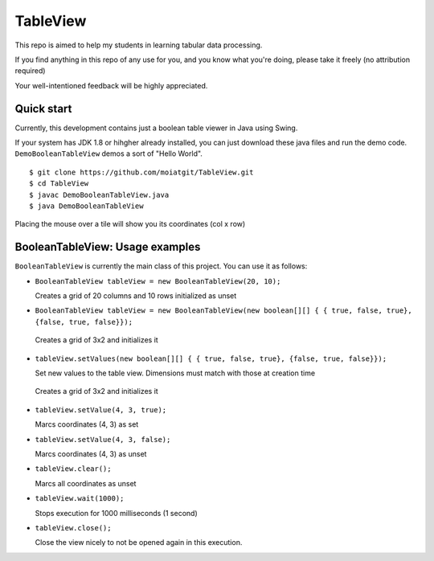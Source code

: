 #########
TableView
#########

This repo is aimed to help my students in learning tabular data processing.

If you find anything in this repo of any use for you, and you know what you're
doing, please take it freely (no attribution required)

Your well-intentioned feedback will be highly appreciated.


Quick start
===========

Currently, this development contains just a boolean table viewer in Java
using Swing.

If your system has JDK 1.8 or hihgher already installed, you can just download
these java files and run the demo code.  ``DemoBooleanTableView`` demos a sort
of "Hello World".

::

    $ git clone https://github.com/moiatgit/TableView.git
    $ cd TableView
    $ javac DemoBooleanTableView.java
    $ java DemoBooleanTableView

Placing the mouse over a tile will show you its coordinates (col x row)

BooleanTableView: Usage examples
================================

``BooleanTableView`` is currently the main class of this project. You can use it
as follows:

* ``BooleanTableView tableView = new BooleanTableView(20, 10);``

  Creates a grid of 20 columns and 10 rows initialized as unset

* ``BooleanTableView tableView = new BooleanTableView(new boolean[][] { { true, false, true}, {false, true, false}});``

 Creates a grid of 3x2 and initializes it

* ``tableView.setValues(new boolean[][] { { true, false, true}, {false, true, false}});``

  Set new values to the table view. Dimensions must match with those at creation time

 Creates a grid of 3x2 and initializes it

* ``tableView.setValue(4, 3, true);``

  Marcs coordinates (4, 3) as set

* ``tableView.setValue(4, 3, false);``

  Marcs coordinates (4, 3) as unset

* ``tableView.clear();``

  Marcs all coordinates as unset

* ``tableView.wait(1000);``

  Stops execution for 1000  milliseconds (1 second)

* ``tableView.close();``

  Close the view nicely to not be opened again in this execution.


